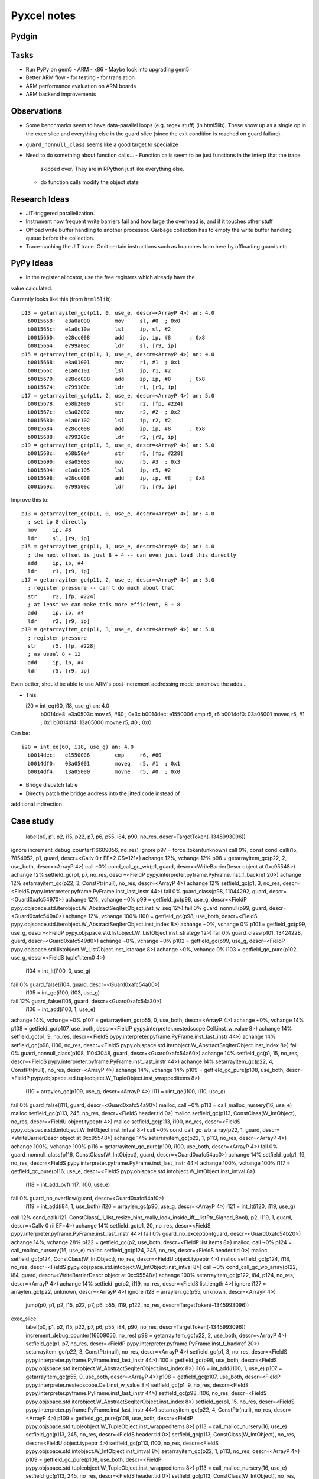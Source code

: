 ==========================================================================
Pyxcel notes
==========================================================================

--------------------------------------------------------------------------
Pydgin
--------------------------------------------------------------------------



--------------------------------------------------------------------------
Tasks
--------------------------------------------------------------------------

* Run PyPy on gem5
  - ARM
  - x86
  - Maybe look into upgrading gem5
* Better ARM flow
  - for testing
  - for translation
* ARM performance evaluation on ARM boards
* ARM backend improvements

--------------------------------------------------------------------------
Observations
--------------------------------------------------------------------------

* Some benchmarks seem to have data-parallel loops (e.g. regex stuff) (in
  html5lib). These show up as a single op in the exec slice and everything
  else in the guard slice (since the exit condition is reached on guard
  failure).
* ``guard_nonnull_class`` seems like a good target to specialize
* Need to do something about function calls...
  - Function calls seem to be just functions in the interp that the trace
    skipped over. They are in RPython just like everything else.
  - do function calls modify the object state

--------------------------------------------------------------------------
Research Ideas
--------------------------------------------------------------------------

* JIT-triggered parallelization.
* Instrument how frequent write barriers fail and how large the overhead
  is, and if it touches other stuff
* Offload write buffer handling to another processor. Garbage collection
  has to empty the write buffer handling queue before the collection.
* Trace-caching the JIT trace. Omit certain instructions such as branches
  from here by offloading guards etc.

--------------------------------------------------------------------------
PyPy Ideas
--------------------------------------------------------------------------

* In the register allocator, use the free registers which already have the
value calculated.

Currently looks like this (from ``html5lib``)::

  p13 = getarrayitem_gc(p11, 0, use_e, descr=<ArrayP 4>) an: 4.0
    b0015658:   e3a0a000        mov     sl, #0  ; 0x0
    b001565c:   e1a0c10a        lsl     ip, sl, #2
    b0015660:   e28cc008        add     ip, ip, #8      ; 0x8
    b0015664:   e799a00c        ldr     sl, [r9, ip]
  p15 = getarrayitem_gc(p11, 1, use_e, descr=<ArrayP 4>) an: 4.0
    b0015668:   e3a01001        mov     r1, #1  ; 0x1
    b001566c:   e1a0c101        lsl     ip, r1, #2
    b0015670:   e28cc008        add     ip, ip, #8      ; 0x8
    b0015674:   e799100c        ldr     r1, [r9, ip]
  p17 = getarrayitem_gc(p11, 2, use_e, descr=<ArrayP 4>) an: 5.0
    b0015678:   e58b20e0        str     r2, [fp, #224]
    b001567c:   e3a02002        mov     r2, #2  ; 0x2
    b0015680:   e1a0c102        lsl     ip, r2, #2
    b0015684:   e28cc008        add     ip, ip, #8      ; 0x8
    b0015688:   e799200c        ldr     r2, [r9, ip]
  p19 = getarrayitem_gc(p11, 3, use_e, descr=<ArrayP 4>) an: 5.0
    b001568c:   e58b50e4        str     r5, [fp, #228]
    b0015690:   e3a05003        mov     r5, #3  ; 0x3
    b0015694:   e1a0c105        lsl     ip, r5, #2
    b0015698:   e28cc008        add     ip, ip, #8      ; 0x8
    b001569c:   e799500c        ldr     r5, [r9, ip]

Improve this to::

  p13 = getarrayitem_gc(p11, 0, use_e, descr=<ArrayP 4>) an: 4.0
    ; set ip 8 directly
    mov     ip, #8
    ldr     sl, [r9, ip]
  p15 = getarrayitem_gc(p11, 1, use_e, descr=<ArrayP 4>) an: 4.0
    ; the next offset is just 8 + 4 -- can even just load this directly
    add     ip, ip, #4
    ldr     r1, [r9, ip]
  p17 = getarrayitem_gc(p11, 2, use_e, descr=<ArrayP 4>) an: 5.0
    ; register pressure -- can't do much about that
    str     r2, [fp, #224]
    ; at least we can make this more efficient, 8 + 8
    add     ip, ip, #4
    ldr     r2, [r9, ip]
  p19 = getarrayitem_gc(p11, 3, use_e, descr=<ArrayP 4>) an: 5.0
    ; register pressure
    str     r5, [fp, #228]
    ; as usual 8 + 12
    add     ip, ip, #4
    ldr     r5, [r9, ip]

Even better, should be able to use ARM's post-increment addressing mode to
remove the adds...

* This::

  i20 = int_eq(60, i18, use_g) an: 4.0
    b0014de8:   e3a0503c        mov     r5, #60 ; 0x3c
    b0014dec:   e1550006        cmp     r5, r6
    b0014df0:   03a05001        moveq   r5, #1  ; 0x1
    b0014df4:   13a05000        movne   r5, #0  ; 0x0

Can be::

  i20 = int_eq(60, i18, use_g) an: 4.0
    b0014dec:   e1550006        cmp     r6, #60
    b0014df0:   03a05001        moveq   r5, #1  ; 0x1
    b0014df4:   13a05000        movne   r5, #0  ; 0x0

* Bridge dispatch table
* Directly patch the bridge address into the jitted code instead of
additional indirection


--------------------------------------------------------------------------
Case study
--------------------------------------------------------------------------

  label(p0, p1, p2, i15, p22, p7, p6, p55, i84, p90, no_res, descr=TargetToken(-1345993096))
ignore                        increment_debug_counter(16609056, no_res)
ignore                        p97 = force_token(unknown)
call 0%, const                cond_call(i15, 7854952, p1, guard, descr=<Callv 0 r EF=2 OS=121>)
achange 12%, vchange 12%      p98 = getarrayitem_gc(p22, 2, use_both, descr=<ArrayP 4>)
call ~0%                      cond_call_gc_wb(p1, guard, descr=<WriteBarrierDescr object at 0xc95548>)
achange 12%                   setfield_gc(p1, p7, no_res, descr=<FieldP pypy.interpreter.pyframe.PyFrame.inst_f_backref 20>)
achange 12%                   setarrayitem_gc(p22, 3, ConstPtr(null), no_res, descr=<ArrayP 4>)
achange 12%                   setfield_gc(p1, 3, no_res, descr=<FieldS pypy.interpreter.pyframe.PyFrame.inst_last_instr 44>)
fail 0%                       guard_class(p98, 11044292, guard, descr=<Guard0xafc54970>)
achange 12%, vchange ~0%      p99 = getfield_gc(p98, use_g, descr=<FieldP pypy.objspace.std.iterobject.W_AbstractSeqIterObject.inst_w_seq 12>)
fail 0%                       guard_nonnull(p99, guard, descr=<Guard0xafc549a0>)
achange 12%, vchange 100%     i100 = getfield_gc(p98, use_both, descr=<FieldS pypy.objspace.std.iterobject.W_AbstractSeqIterObject.inst_index 8>)
achange ~0%, vchange 0%       p101 = getfield_gc(p99, use_g, descr=<FieldP pypy.objspace.std.listobject.W_ListObject.inst_strategy 12>)
fail 0%                       guard_class(p101, 13424228, guard, descr=<Guard0xafc549d0>)
achange ~0%, vchange ~0%      p102 = getfield_gc(p99, use_g, descr=<FieldP pypy.objspace.std.listobject.W_ListObject.inst_lstorage 8>)
achange ~0%, vchange 0%       i103 = getfield_gc_pure(p102, use_g, descr=<FieldS tuple1.item0 4>)
                              i104 = int_lt(i100, 0, use_g)
fail 0%                       guard_false(i104, guard, descr=<Guard0xafc54a00>)
                              i105 = int_ge(i100, i103, use_g)
fail 12%                      guard_false(i105, guard, descr=<Guard0xafc54a30>)
                              i106 = int_add(i100, 1, use_e)
achange 14%, vchange ~0%      p107 = getarrayitem_gc(p55, 0, use_both, descr=<ArrayP 4>)
achange ~0%, vchange 14%      p108 = getfield_gc(p107, use_both, descr=<FieldP pypy.interpreter.nestedscope.Cell.inst_w_value 8>)
achange 14%                   setfield_gc(p1, 9, no_res, descr=<FieldS pypy.interpreter.pyframe.PyFrame.inst_last_instr 44>)
achange 14%                   setfield_gc(p98, i106, no_res, descr=<FieldS pypy.objspace.std.iterobject.W_AbstractSeqIterObject.inst_index 8>)
fail 0%                       guard_nonnull_class(p108, 11043048, guard, descr=<Guard0xafc54a60>)
achange 14%                   setfield_gc(p1, 15, no_res, descr=<FieldS pypy.interpreter.pyframe.PyFrame.inst_last_instr 44>)
achange 14%                   setarrayitem_gc(p22, 4, ConstPtr(null), no_res, descr=<ArrayP 4>)
achange 14%, vchange 14%      p109 = getfield_gc_pure(p108, use_both, descr=<FieldP pypy.objspace.std.tupleobject.W_TupleObject.inst_wrappeditems 8>)
                              i110 = arraylen_gc(p109, use_g, descr=<ArrayP 4>)
                              i111 = uint_ge(i100, i110, use_g)
fail 0%                       guard_false(i111, guard, descr=<Guard0xafc54a90>)
malloc, call ~0%              p113 = call_malloc_nursery(16, use_e)
malloc                        setfield_gc(p113, 245, no_res, descr=<FieldS header.tid 0>)
malloc                        setfield_gc(p113, ConstClass(W_IntObject), no_res, descr=<FieldU object.typeptr 4>)
malloc                        setfield_gc(p113, i100, no_res, descr=<FieldS pypy.objspace.std.intobject.W_IntObject.inst_intval 8>)
call ~0%                      cond_call_gc_wb_array(p22, 1, guard, descr=<WriteBarrierDescr object at 0xc95548>)
achange 14%                   setarrayitem_gc(p22, 1, p113, no_res, descr=<ArrayP 4>)
achange 100%, vchange 100%    p116 = getarrayitem_gc_pure(p109, i100, use_both, descr=<ArrayP 4>)
fail 0%                       guard_nonnull_class(p116, ConstClass(W_IntObject), guard, descr=<Guard0xafc54ac0>)
achange 14%                   setfield_gc(p1, 19, no_res, descr=<FieldS pypy.interpreter.pyframe.PyFrame.inst_last_instr 44>)
achange 100%, vchange 100%    i117 = getfield_gc_pure(p116, use_e, descr=<FieldS pypy.objspace.std.intobject.W_IntObject.inst_intval 8>)
                              i118 = int_add_ovf(i117, i100, use_e)
fail 0%                       guard_no_overflow(guard, descr=<Guard0xafc54af0>)
                              i119 = int_add(i84, 1, use_both)
                              i120 = arraylen_gc(p90, use_g, descr=<ArrayP 4>)
                              i121 = int_lt(i120, i119, use_g)
call 12%                      cond_call(i121, ConstClass(_ll_list_resize_hint_really_look_inside_iff__listPtr_Signed_Bool), p2, i119, 1, guard, descr=<Callv 0 rii EF=4>)
achange 14%                   setfield_gc(p1, 20, no_res, descr=<FieldS pypy.interpreter.pyframe.PyFrame.inst_last_instr 44>)
fail 0%                       guard_no_exception(guard, descr=<Guard0xafc54b20>)
achange 14%, vchange 28%      p122 = getfield_gc(p2, use_both, descr=<FieldP list.items 8>)
malloc, call ~0%              p124 = call_malloc_nursery(16, use_e)
malloc                        setfield_gc(p124, 245, no_res, descr=<FieldS header.tid 0>)
malloc                        setfield_gc(p124, ConstClass(W_IntObject), no_res, descr=<FieldU object.typeptr 4>)
malloc                        setfield_gc(p124, i118, no_res, descr=<FieldS pypy.objspace.std.intobject.W_IntObject.inst_intval 8>)
call ~0%                      cond_call_gc_wb_array(p122, i84, guard, descr=<WriteBarrierDescr object at 0xc95548>)
achange 100%                  setarrayitem_gc(p122, i84, p124, no_res, descr=<ArrayP 4>)
achange 14%                   setfield_gc(p2, i119, no_res, descr=<FieldS list.length 4>)
ignore                        i127 = arraylen_gc(p22, unknown, descr=<ArrayP 4>)
ignore                        i128 = arraylen_gc(p55, unknown, descr=<ArrayP 4>)
  jump(p0, p1, p2, i15, p22, p7, p6, p55, i119, p122, no_res, descr=TargetToken(-1345993096))





exec_slice:
  label(p0, p1, p2, i15, p22, p7, p6, p55, i84, p90, no_res, descr=TargetToken(-1345993096))
  increment_debug_counter(16609056, no_res)
  p98 = getarrayitem_gc(p22, 2, use_both, descr=<ArrayP 4>)
  setfield_gc(p1, p7, no_res, descr=<FieldP pypy.interpreter.pyframe.PyFrame.inst_f_backref 20>)
  setarrayitem_gc(p22, 3, ConstPtr(null), no_res, descr=<ArrayP 4>)
  setfield_gc(p1, 3, no_res, descr=<FieldS pypy.interpreter.pyframe.PyFrame.inst_last_instr 44>)
  i100 = getfield_gc(p98, use_both, descr=<FieldS pypy.objspace.std.iterobject.W_AbstractSeqIterObject.inst_index 8>)
  i106 = int_add(i100, 1, use_e)
  p107 = getarrayitem_gc(p55, 0, use_both, descr=<ArrayP 4>)
  p108 = getfield_gc(p107, use_both, descr=<FieldP pypy.interpreter.nestedscope.Cell.inst_w_value 8>)
  setfield_gc(p1, 9, no_res, descr=<FieldS pypy.interpreter.pyframe.PyFrame.inst_last_instr 44>)
  setfield_gc(p98, i106, no_res, descr=<FieldS pypy.objspace.std.iterobject.W_AbstractSeqIterObject.inst_index 8>)
  setfield_gc(p1, 15, no_res, descr=<FieldS pypy.interpreter.pyframe.PyFrame.inst_last_instr 44>)
  setarrayitem_gc(p22, 4, ConstPtr(null), no_res, descr=<ArrayP 4>)
  p109 = getfield_gc_pure(p108, use_both, descr=<FieldP pypy.objspace.std.tupleobject.W_TupleObject.inst_wrappeditems 8>)
  p113 = call_malloc_nursery(16, use_e)
  setfield_gc(p113, 245, no_res, descr=<FieldS header.tid 0>)
  setfield_gc(p113, ConstClass(W_IntObject), no_res, descr=<FieldU object.typeptr 4>)
  setfield_gc(p113, i100, no_res, descr=<FieldS pypy.objspace.std.intobject.W_IntObject.inst_intval 8>)
  setarrayitem_gc(p22, 1, p113, no_res, descr=<ArrayP 4>)
  p109 = getfield_gc_pure(p108, use_both, descr=<FieldP pypy.objspace.std.tupleobject.W_TupleObject.inst_wrappeditems 8>)
  p113 = call_malloc_nursery(16, use_e)
  setfield_gc(p113, 245, no_res, descr=<FieldS header.tid 0>)
  setfield_gc(p113, ConstClass(W_IntObject), no_res, descr=<FieldU object.typeptr 4>)
  setfield_gc(p113, i100, no_res, descr=<FieldS pypy.objspace.std.intobject.W_IntObject.inst_intval 8>)
  setarrayitem_gc(p22, 1, p113, no_res, descr=<ArrayP 4>)
  p116 = getarrayitem_gc_pure(p109, i100, use_both, descr=<ArrayP 4>)
  setfield_gc(p1, 19, no_res, descr=<FieldS pypy.interpreter.pyframe.PyFrame.inst_last_instr 44>)
  i117 = getfield_gc_pure(p116, use_e, descr=<FieldS pypy.objspace.std.intobject.W_IntObject.inst_intval 8>)
  i118 = int_add_ovf(i117, i100, use_e)
  i119 = int_add(i84, 1, use_both)
  setfield_gc(p1, 20, no_res, descr=<FieldS pypy.interpreter.pyframe.PyFrame.inst_last_instr 44>)
  p122 = getfield_gc(p2, use_both, descr=<FieldP list.items 8>)
  p124 = call_malloc_nursery(16, use_e)
  setfield_gc(p124, 245, no_res, descr=<FieldS header.tid 0>)
  setfield_gc(p124, ConstClass(W_IntObject), no_res, descr=<FieldU object.typeptr 4>)
  setfield_gc(p124, i118, no_res, descr=<FieldS pypy.objspace.std.intobject.W_IntObject.inst_intval 8>)
  setarrayitem_gc(p122, i84, p124, no_res, descr=<ArrayP 4>)
  setfield_gc(p2, i119, no_res, descr=<FieldS list.length 4>)
  jump(p0, p1, p2, i15, p22, p7, p6, p55, i119, p122, no_res, descr=TargetToken(-1345993096))

guard_slice:
  cond_call(i15, 7854952, p1, guard, descr=<Callv 0 r EF=2 OS=121>)
  p98 = getarrayitem_gc(p22, 2, use_both, descr=<ArrayP 4>)
  cond_call_gc_wb(p1, guard, descr=<WriteBarrierDescr object at 0xc95548>)
  guard_class(p98, 11044292, guard, descr=<Guard0xafc54970>)
  p99 = getfield_gc(p98, use_g, descr=<FieldP pypy.objspace.std.iterobject.W_AbstractSeqIterObject.inst_w_seq 12>)
  guard_nonnull(p99, guard, descr=<Guard0xafc549a0>)
  i100 = getfield_gc(p98, use_both, descr=<FieldS pypy.objspace.std.iterobject.W_AbstractSeqIterObject.inst_index 8>)
  p101 = getfield_gc(p99, use_g, descr=<FieldP pypy.objspace.std.listobject.W_ListObject.inst_strategy 12>)
  guard_class(p101, 13424228, guard, descr=<Guard0xafc549d0>)
  p102 = getfield_gc(p99, use_g, descr=<FieldP pypy.objspace.std.listobject.W_ListObject.inst_lstorage 8>)
  i103 = getfield_gc_pure(p102, use_g, descr=<FieldS tuple1.item0 4>)
  i104 = int_lt(i100, 0, use_g)
  guard_false(i104, guard, descr=<Guard0xafc54a00>)
  i105 = int_ge(i100, i103, use_g)
  guard_false(i105, guard, descr=<Guard0xafc54a30>)
  p107 = getarrayitem_gc(p55, 0, use_both, descr=<ArrayP 4>)
  p108 = getfield_gc(p107, use_both, descr=<FieldP pypy.interpreter.nestedscope.Cell.inst_w_value 8>)
  guard_nonnull_class(p108, 11043048, guard, descr=<Guard0xafc54a60>)
  p109 = getfield_gc_pure(p108, use_both, descr=<FieldP pypy.objspace.std.tupleobject.W_TupleObject.inst_wrappeditems 8>)
  i110 = arraylen_gc(p109, use_g, descr=<ArrayP 4>)
  i111 = uint_ge(i100, i110, use_g)
  guard_false(i111, guard, descr=<Guard0xafc54a90>)
  cond_call_gc_wb_array(p22, 1, guard, descr=<WriteBarrierDescr object at 0xc95548>)
  p116 = getarrayitem_gc_pure(p109, i100, use_both, descr=<ArrayP 4>)
  guard_nonnull_class(p116, ConstClass(W_IntObject), guard, descr=<Guard0xafc54ac0>)
  guard_no_overflow(guard, descr=<Guard0xafc54af0>)
  i119 = int_add(i84, 1, use_both)
  i120 = arraylen_gc(p90, use_g, descr=<ArrayP 4>)
  i121 = int_lt(i120, i119, use_g)
  cond_call(i121, ConstClass(_ll_list_resize_hint_really_look_inside_iff__listPtr_Signed_Bool), p2, i119, 1, guard, descr=<Callv 0 rii EF=4>)
  guard_no_exception(guard, descr=<Guard0xafc54b20>)
  p122 = getfield_gc(p2, use_both, descr=<FieldP list.items 8>)
  cond_call_gc_wb_array(p122, i84, guard, descr=<WriteBarrierDescr object at 0xc95548>)

--------------------------------------------------------------------------
after transformation
--------------------------------------------------------------------------

achange 12%, vchange 12%      p98 = getarrayitem_gc(p22, 2, use_both, descr=<ArrayP 4>)
achange 12%, vchange ~0%      p99 = getfield_gc(p98, use_g, descr=<FieldP pypy.objspace.std.iterobject.W_AbstractSeqIterObject.inst_w_seq 12>)
achange 12%, vchange 100%     i100 = getfield_gc(p98, use_both, descr=<FieldS pypy.objspace.std.iterobject.W_AbstractSeqIterObject.inst_index 8>)
achange ~0%, vchange 0%       p101 = getfield_gc(p99, use_g, descr=<FieldP pypy.objspace.std.listobject.W_ListObject.inst_strategy 12>)
fail 0%                       guard_class(p101, 13424228, guard, descr=<Guard0xafc549d0>)
achange ~0%, vchange ~0%      p102 = getfield_gc(p99, use_g, descr=<FieldP pypy.objspace.std.listobject.W_ListObject.inst_lstorage 8>)
achange ~0%, vchange 0%       i103 = getfield_gc_pure(p102, use_g, descr=<FieldS tuple1.item0 4>)
achange 14%, vchange ~0%      p107 = getarrayitem_gc(p55, 0, use_both, descr=<ArrayP 4>)
achange ~0%, vchange 14%      p108 = getfield_gc(p107, use_both, descr=<FieldP pypy.interpreter.nestedscope.Cell.inst_w_value 8>)
fail 0%                       guard_nonnull_class(p108, 11043048, guard, descr=<Guard0xafc54a60>)
achange 14%, vchange 14%      p109 = getfield_gc_pure(p108, use_both, descr=<FieldP pypy.objspace.std.tupleobject.W_TupleObject.inst_wrappeditems 8>)
call ~0%                      cond_call_gc_wb_array(p22, 1, guard, descr=<WriteBarrierDescr object at 0xc95548>)
achange 14%, vchange 28%      p122 = getfield_gc(p2, use_both, descr=<FieldP list.items 8>)

  label(p0, p1, p2, i15, p22, p7, p6, p55, i84, p90, || p98, p99, i100, p101, i103, p108-d, p109, p122 no_res, descr=TargetToken(-1345993096))

                              will change( i100 )
                              X = did_not_change( p1, i15, p22, p98?, p99?, p101?, i103?, p122?
                              guard_false( X ) [ go to normal jit loop ] (a)

                              i104 = int_lt(i100, 0, use_g)
fail 0%                       guard_false(i104, guard, descr=<Guard0xafc54a00>) (b)
                              i105 = int_ge(i100, i103, use_g)
fail 12%                      guard_false(i105, guard, descr=<Guard0xafc54a30>) (c)
                              i106 = int_add(i100, 1, use_e)

                              i110 = arraylen_gc(p109, use_g, descr=<ArrayP 4>)
                              i111 = uint_ge(i100, i110, use_g)
fail 0%                       guard_false(i111, guard, descr=<Guard0xafc54a90>) (d)

malloc, call ~0%              p113 = call_malloc_nursery(16, use_e)
malloc                        setfield_gc(p113, 245, no_res, descr=<FieldS header.tid 0>)
malloc                        setfield_gc(p113, ConstClass(W_IntObject), no_res, descr=<FieldU object.typeptr 4>)
malloc                        setfield_gc(p113, i100, no_res, descr=<FieldS pypy.objspace.std.intobject.W_IntObject.inst_intval 8>)

achange 100%, vchange 100%    p116 = getarrayitem_gc_pure(p109, i100, use_both, descr=<ArrayP 4>)
fail 0%                       guard_nonnull_class(p116, ConstClass(W_IntObject), guard, descr=<Guard0xafc54ac0>) (e)

achange 100%, vchange 100%    i117 = getfield_gc_pure(p116, use_e, descr=<FieldS pypy.objspace.std.intobject.W_IntObject.inst_intval 8>)
                              i118 = int_add_ovf(i117, i100, use_e)
fail 0%                       guard_no_overflow(guard, descr=<Guard0xafc54af0>) (f)

                              i119 = int_add(i84, 1, use_both)
                              i120 = arraylen_gc(p90, use_g, descr=<ArrayP 4>)
                              i121 = int_lt(i120, i119, use_g)
call 12%                      cond_call(i121, ConstClass(_ll_list_resize_hint_really_look_inside_iff__listPtr_Signed_Bool), p2, i119, 1, guard, descr=<Callv 0 rii EF=4>)
fail 0%                       guard_no_exception(guard, descr=<Guard0xafc54b20>)

malloc, call ~0%              p124 = call_malloc_nursery(16, use_e)
malloc                        setfield_gc(p124, 245, no_res, descr=<FieldS header.tid 0>)
malloc                        setfield_gc(p124, ConstClass(W_IntObject), no_res, descr=<FieldU object.typeptr 4>)
malloc                        setfield_gc(p124, i118, no_res, descr=<FieldS pypy.objspace.std.intobject.W_IntObject.inst_intval 8>)

call ~0%                      cond_call_gc_wb_array(p122, i84, guard, descr=<WriteBarrierDescr object at 0xc95548>)
achange 100%                  setarrayitem_gc(p122, i84, p124, no_res, descr=<ArrayP 4>)
  jump(p0, p1, p2, i15, p22, p7, p6, p55, i119, p122, no_res, descr=TargetToken(-1345993096))


  guard slowpath b+
achange 12%                   setfield_gc(p1, p7, no_res, descr=<FieldP pypy.interpreter.pyframe.PyFrame.inst_f_backref 20>)
achange 12%                   setarrayitem_gc(p22, 3, ConstPtr(null), no_res, descr=<ArrayP 4>)
achange 12%                   setfield_gc(p1, 3, no_res, descr=<FieldS pypy.interpreter.pyframe.PyFrame.inst_last_instr 44>)

  guard slowpath d+
achange 14%                   setfield_gc(p1, 9, no_res, descr=<FieldS pypy.interpreter.pyframe.PyFrame.inst_last_instr 44>)
achange 14%                   setfield_gc(p98, i106, no_res, descr=<FieldS pypy.objspace.std.iterobject.W_AbstractSeqIterObject.inst_index 8>)
achange 14%                   setfield_gc(p1, 15, no_res, descr=<FieldS pypy.interpreter.pyframe.PyFrame.inst_last_instr 44>)
achange 14%                   setarrayitem_gc(p22, 4, ConstPtr(null), no_res, descr=<ArrayP 4>)

  guard slowpath e+
achange 14%                   setarrayitem_gc(p22, 1, p113, no_res, descr=<ArrayP 4>)

  guard slowpath f+
achange 14%                   setfield_gc(p1, 19, no_res, descr=<FieldS pypy.interpreter.pyframe.PyFrame.inst_last_instr 44>)

  guard slowpath g+
achange 14%                   setfield_gc(p1, 20, no_res, descr=<FieldS pypy.interpreter.pyframe.PyFrame.inst_last_instr 44>)

  guard slowpath rollaround
achange 14%                   setfield_gc(p2, i119, no_res, descr=<FieldS list.length 4>)


go to dir:

  % cd pypy-benchmarks/unladen_swallow/performance

run pydgin to generate pydgin out and pypylog:


generate the pydgin in file:

./jitlog_analyze.py --color --asm --slices --gen-omit safe_guard_slice --use-rw --pydgin-out pypy-benchmarks/unladen_swallow/performance/ai_mini_pydgin_analysis_omit2.out pypy-benchmarks/unladen_swallow/performance/ai_mini-pydgin-arm-omit2-pre.pypylog

re-run with omitting:

/work/bits0/bi45/vc/git-brg/pydgin-pyxcel-perf/arm/pydgin-arm-jit -e PYPYLOG=jit:ai_mini-pydgin-arm-omit2-safe_guards.pypylog -e PYXCEL_IN_FILE=../../../omit_safe_guard_slice.in /work/bits0/bi45/vc/hg-misc/pypy-cross/pypy/goal/pypy-jit-arm-nofp-omit2 bm_ai_mini.py


--------------------------------------------------------------------------
omit file
--------------------------------------------------------------------------

go to dir:

  % cd pypy-benchmarks/unladen_swallow/performance

run pydgin to generate pydgin out and pypylog:

  % /work/bits0/bi45/vc/git-brg/pydgin/arm/stable/pydgin-arm-nojit-debug -e PYPYLOG=jit:outs/bm_ai_mini.stage1.pypylog /work/bits0/bi45/vc/hg-misc/pypy-cross/pypy/goal/pypy-jit-arm-nofp-omit2 bm_ai_mini.py | tee outs/bm_ai_mini.stage1.pydginout

The outputs are <bmark>.stage1.pypylog and <bmark>.stage1.pydginout. Now
generate the omit file:

  % ../../../jitlog_analyze.py --asm --gen-omit safe_guard_slice --use-rw --slices --pydgin-out outs/bm_ai_mini.stage1.pydginout --pydgin-in outs/bm_ai_mini.stage2.pydginin outs/bm_ai_mini.stage1.pypylog

Omit file is <bmark>.stage2.pydginin. Run first without the in file

  % /work/bits0/bi45/vc/git-brg/pydgin-pyxcel-perf/arm/stable/pydgin-arm-jit -e PYPYLOG=jit:bm_ai_mini.stage3.pypylog /work/bits0/bi45/vc/hg-misc/pypy-cross/pypy/goal/pypy-jit-arm-nofp-omit2 bm_ai_mini.py | tee outs/bm_ai_mini.stage3.pydginout

Run with the file:

  % /work/bits0/bi45/vc/git-brg/pydgin-pyxcel-perf/arm/stable/pydgin-arm-jit -e PYPYLOG=jit:bm_ai_mini.stage4.pypylog -e PYXCEL_IN_FILE=outs/bm_ai_mini.stage2.pydginin /work/bits0/bi45/vc/hg-misc/pypy-cross/pypy/goal/pypy-jit-arm-nofp-omit2 bm_ai_mini.py | tee outs/bm_ai_mini.stage4.pydginout

stage1 1773375130
stage3 1491371096
stage4 1339045586


bm_ai             1491371096  1339045586
bm_django    F    1982951551  (crashes)
bm_html5lib full pypy (_struct)
bm_nbody          2910059603  2753467864
bm_pickle   random, _struct
bm_richards       1356793327   743988271 (crash)
bm_regex_compile  EmptyCache object is not scriptable
bm_regex_effbot    540525178   504358270
3791179865


